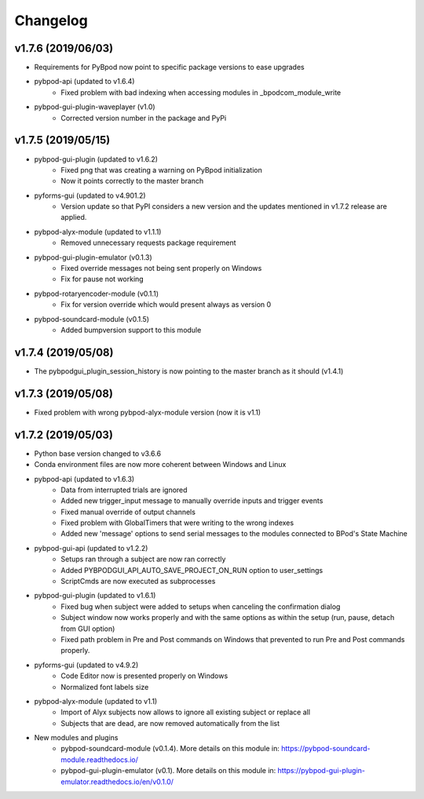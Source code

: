 
Changelog
=========

v1.7.6 (2019/06/03)
-------------------
- Requirements for PyBpod now point to specific package versions to ease upgrades
- pybpod-api (updated to v1.6.4)
    - Fixed problem with bad indexing when accessing modules in _bpodcom_module_write
- pybpod-gui-plugin-waveplayer (v1.0)
    - Corrected version number in the package and PyPi

v1.7.5 (2019/05/15)
-------------------
- pybpod-gui-plugin (updated to v1.6.2)
    - Fixed png that was creating a warning on PyBpod initialization
    - Now it points correctly to the master branch
- pyforms-gui (updated to v4.901.2)
    - Version update so that PyPI considers a new version and the updates mentioned in v1.7.2 release are applied.
- pybpod-alyx-module (updated to v1.1.1)
    - Removed unnecessary requests package requirement
- pybpod-gui-plugin-emulator (v0.1.3)
    - Fixed override messages not being sent properly on Windows
    - Fix for pause not working
- pybpod-rotaryencoder-module (v0.1.1)
    - Fix for version override which would present always as version 0
- pybpod-soundcard-module (v0.1.5)
    - Added bumpversion support to this module

v1.7.4 (2019/05/08)
-------------------
- The pybpodgui_plugin_session_history is now pointing to the master branch as it should (v1.4.1)

v1.7.3 (2019/05/08)
-------------------
- Fixed problem with wrong pybpod-alyx-module version (now it is v1.1)

v1.7.2 (2019/05/03)
-------------------
- Python base version changed to v3.6.6
- Conda environment files are now more coherent between Windows and Linux
- pybpod-api (updated to v1.6.3)
    - Data from interrupted trials are ignored
    - Added new trigger_input message to manually override inputs and trigger events
    - Fixed manual override of output channels
    - Fixed problem with GlobalTimers that were writing to the wrong indexes
    - Added new 'message' options to send serial messages to the modules connected to BPod's State Machine
- pybpod-gui-api (updated to v1.2.2)
    - Setups ran through a subject are now ran correctly
    - Added PYBPODGUI_API_AUTO_SAVE_PROJECT_ON_RUN option to user_settings
    - ScriptCmds are now executed as subprocesses
- pybpod-gui-plugin (updated to v1.6.1)
    - Fixed bug when subject were added to setups when canceling the confirmation dialog
    - Subject window now works properly and with the same options as within the setup (run, pause, detach from GUI option)
    - Fixed path problem in Pre and Post commands on Windows that prevented to run Pre and Post commands properly.
- pyforms-gui (updated to v4.9.2)
    - Code Editor now is presented properly on Windows
    - Normalized font labels size
- pybpod-alyx-module (updated to v1.1)
    - Import of Alyx subjects now allows to ignore all existing subject or replace all
    - Subjects that are dead, are now removed automatically from the list
- New modules and plugins
    - pybpod-soundcard-module (v0.1.4). More details on this module in: https://pybpod-soundcard-module.readthedocs.io/
    - pybpod-gui-plugin-emulator (v0.1). More details on this module in: https://pybpod-gui-plugin-emulator.readthedocs.io/en/v0.1.0/

